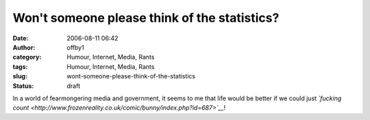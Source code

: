 Won't someone please think of the statistics?
#############################################
:date: 2006-08-11 06:42
:author: offby1
:category: Humour, Internet, Media, Rants
:tags: Humour, Internet, Media, Rants
:slug: wont-someone-please-think-of-the-statistics
:status: draft

In a world of fearmongering media and government, it seems to me that
life would be better if we could just *`fucking
count <http://www.frozenreality.co.uk/comic/bunny/index.php?id=687>`__*!
